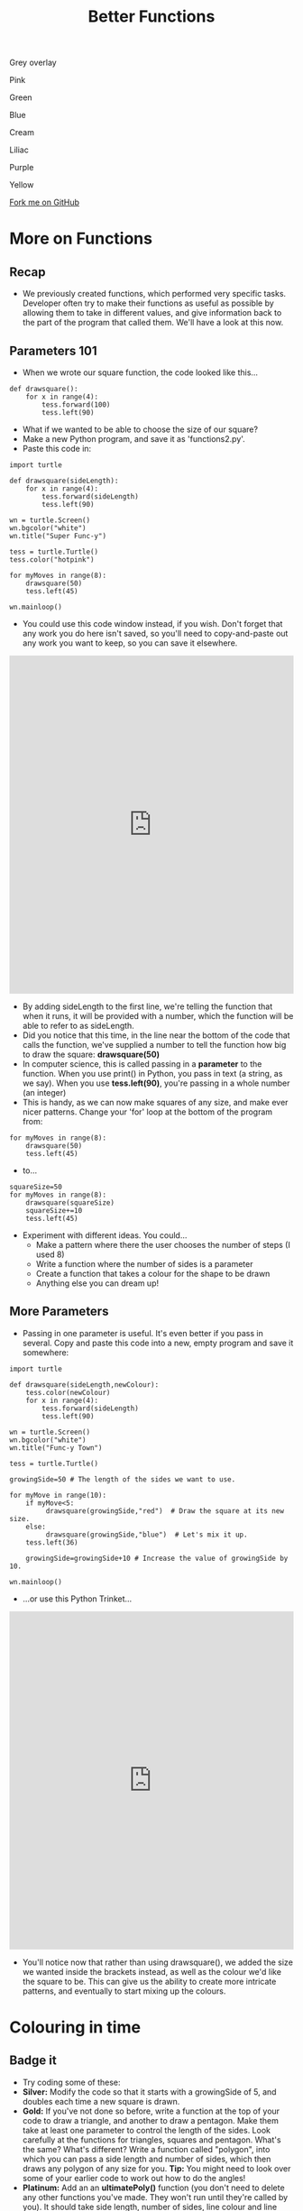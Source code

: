 #+STARTUP:indent
#+HTML_HEAD: <link rel="stylesheet" type="text/css" href="css/styles.css"/>
#+HTML_HEAD_EXTRA: <script src="js/navbar.js" type="text/javascript"></script>

#+HTML_HEAD_EXTRA: <link href='http://fonts.googleapis.com/css?family=Ubuntu+Mono|Ubuntu' rel='stylesheet' type='text/css'>
#+OPTIONS: f:nil author:nil num:1 creator:nil timestamp:nil 
#+TITLE: Better Functions
#+AUTHOR: Stephen Brown

#+BEGIN_HTML

<div id="underlay" onclick="underlayoff()">
</div>
<div id="overlay" onclick="overlayoff()">
</div>
<div id=overlayMenu>
<p onclick="overlayon('hsla(0, 0%, 50%, 0.5)')">Grey overlay</p>
<p onclick="underlayon('hsla(300,100%,50%, 0.3)')">Pink</p>
<p onclick="underlayon('hsla(80, 90%, 40%, 0.4)')">Green</p>
<p onclick="underlayon('hsla(240,100%,50%,0.2)')">Blue</p>
<p onclick="underlayon('hsla(40,100%,50%,0.3)')">Cream</p>
<p onclick="underlayon('hsla(300,100%,40%,0.3)')">Liliac</p>
<p onclick="underlayon('hsla(300,100%,25%,0.3)')">Purple</p>
<p onclick="underlayon('hsla(60,100%,50%,0.3)')">Yellow</p>
</div>
<div class=ribbon>
<a href="https://github.com/stsb11/turtle">Fork me on GitHub</a>
</div>
#+END_HTML

* COMMENT Use as a template
:PROPERTIES:
:HTML_CONTAINER_CLASS: activity
:END:
** Learn It
:PROPERTIES:
:HTML_CONTAINER_CLASS: learn
:END:

** Research It
:PROPERTIES:
:HTML_CONTAINER_CLASS: research
:END:

** Design It
:PROPERTIES:
:HTML_CONTAINER_CLASS: design
:END:

** Build It
:PROPERTIES:
:HTML_CONTAINER_CLASS: build
:END:

** Test It
:PROPERTIES:
:HTML_CONTAINER_CLASS: test
:END:

** Run It
:PROPERTIES:
:HTML_CONTAINER_CLASS: run
:END:

** Document It
:PROPERTIES:
:HTML_CONTAINER_CLASS: document
:END:

** Code It
:PROPERTIES:
:HTML_CONTAINER_CLASS: code
:END:

** Program It
:PROPERTIES:
:HTML_CONTAINER_CLASS: program
:END:

** Try It
:PROPERTIES:
:HTML_CONTAINER_CLASS: try
:END:

** Badge It
:PROPERTIES:
:HTML_CONTAINER_CLASS: badge
:END:

** Save It
:PROPERTIES:
:HTML_CONTAINER_CLASS: save
:END:

* More on Functions
:PROPERTIES:
:HTML_CONTAINER_CLASS: activity
:END:
** Recap
:PROPERTIES:
:HTML_CONTAINER_CLASS: learn
:END:
- We previously created functions, which performed very specific tasks. Developer often try to make their functions as useful as possible by allowing them to take in different values, and give information back to the part of the program that called them. We'll have a look at this now.
** Parameters 101
:PROPERTIES:
:HTML_CONTAINER_CLASS: learn
:END:
- When we wrote our square function, the code looked like this...

#+BEGIN_EXAMPLE
def drawsquare():
    for x in range(4):
        tess.forward(100)
        tess.left(90)
#+END_EXAMPLE
- What if we wanted to be able to choose the size of our square?
- Make a new Python program, and save it as 'functions2.py'. 
- Paste this code in:

#+BEGIN_EXAMPLE
import turtle
        
def drawsquare(sideLength):
    for x in range(4):
        tess.forward(sideLength)
        tess.left(90)

wn = turtle.Screen()
wn.bgcolor("white") 
wn.title("Super Func-y")

tess = turtle.Turtle()
tess.color("hotpink")
        
for myMoves in range(8):
    drawsquare(50)
    tess.left(45)
        
wn.mainloop()
#+END_EXAMPLE

- You could use this code window instead, if you wish. Don't forget that any work you do here isn't saved, so you'll need to copy-and-paste out any work you want to keep, so you can save it elsewhere.

#+BEGIN_HTML
<iframe src="https://trinket.io/embed/python/f5fa2137dd" width="100%" height="600" frameborder="0" marginwidth="0" marginheight="0" allowfullscreen=""></iframe>
#+END_HTML

- By adding sideLength to the first line, we're telling the function that when it runs, it will be provided with a number, which the function will be able to refer to as sideLength.
- Did you notice that this time, in the line near the bottom of the code that calls the function, we've supplied a number to tell the function how big to draw the square: *drawsquare(50)*
- In computer science, this is called passing in a *parameter* to the function. When you use print() in Python, you pass in text (a string, as we say). When you use *tess.left(90)*, you're passing in a whole number (an integer) 
- This is handy, as we can now make squares of any size, and make ever nicer patterns. Change your 'for' loop at the bottom of the program from:

#+BEGIN_EXAMPLE       
for myMoves in range(8):
    drawsquare(50)
    tess.left(45)
#+END_EXAMPLE

- to...

#+BEGIN_EXAMPLE       
squareSize=50
for myMoves in range(8):
    drawsquare(squareSize)
    squareSize+=10
    tess.left(45)
#+END_EXAMPLE

- Experiment with different ideas. You could...
    - Make a pattern where there the user chooses the number of steps (I used 8)
    - Write a function where the number of sides is a parameter
    - Create a function that takes a colour for the shape to be drawn
    - Anything else you can dream up!

** More Parameters
:PROPERTIES:
:HTML_CONTAINER_CLASS: code
:END:
- Passing in one parameter is useful. It's even better if you pass in several. Copy and paste this code into a new, empty program and save it somewhere:
#+BEGIN_EXAMPLE
import turtle

def drawsquare(sideLength,newColour):
    tess.color(newColour)
    for x in range(4):
        tess.forward(sideLength)
        tess.left(90)
        
wn = turtle.Screen()
wn.bgcolor("white") 
wn.title("Func-y Town")

tess = turtle.Turtle()

growingSide=50 # The length of the sides we want to use.

for myMove in range(10):
    if myMove<5:
         drawsquare(growingSide,"red")  # Draw the square at its new size.
    else: 
         drawsquare(growingSide,"blue")  # Let's mix it up.
    tess.left(36)

    growingSide=growingSide+10 # Increase the value of growingSide by 10.

wn.mainloop()
#+END_EXAMPLE

- …or use this Python Trinket…
#+BEGIN_HTML
<iframe src="https://trinket.io/embed/python/d8c09b6c12" width="100%" height="600" frameborder="0" marginwidth="0" marginheight="0" allowfullscreen=""></iframe>
#+END_HTML

- You'll notice now that rather than using drawsquare(), we added the size we wanted inside the brackets instead, as well as the colour we'd like the square to be. This can give us the ability to create more intricate patterns, and eventually to start mixing up the colours.

* Colouring in time
:PROPERTIES:
:HTML_CONTAINER_CLASS: activity
:END:
** Badge it
:PROPERTIES:
:HTML_CONTAINER_CLASS: badge
:END:
- Try coding some of these:
- *Silver:* Modify the code so that it starts with a growingSide of 5, and doubles each time a new square is drawn. 
- *Gold:* If you've not done so before, write a function at the top of your code to draw a triangle, and another to draw a pentagon. Make them take at least one parameter to control the length of the sides. Look carefully at the functions for triangles, squares and pentagon. What's the same? What's different? Write a function called "polygon", into which you can pass a side length and number of sides, which then draws any polygon of any size for you. *Tip:* You might need to look over some of your earlier code to work out how to do the angles!
- *Platinum:* Add an an *ultimatePoly()* function (you don't need to delete any other functions you've made. They won't run until they're called by you). It should take side length, number of sides, line colour and line thickness. Use it with a loop to make a complex pattern of your own. 
